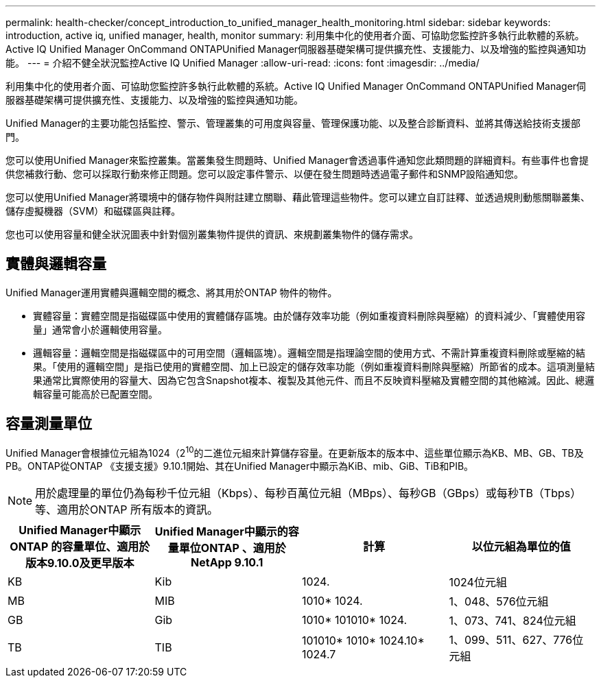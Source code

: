 ---
permalink: health-checker/concept_introduction_to_unified_manager_health_monitoring.html 
sidebar: sidebar 
keywords: introduction, active iq, unified manager, health, monitor 
summary: 利用集中化的使用者介面、可協助您監控許多執行此軟體的系統。Active IQ Unified Manager OnCommand ONTAPUnified Manager伺服器基礎架構可提供擴充性、支援能力、以及增強的監控與通知功能。 
---
= 介紹不健全狀況監控Active IQ Unified Manager
:allow-uri-read: 
:icons: font
:imagesdir: ../media/


[role="lead"]
利用集中化的使用者介面、可協助您監控許多執行此軟體的系統。Active IQ Unified Manager OnCommand ONTAPUnified Manager伺服器基礎架構可提供擴充性、支援能力、以及增強的監控與通知功能。

Unified Manager的主要功能包括監控、警示、管理叢集的可用度與容量、管理保護功能、以及整合診斷資料、並將其傳送給技術支援部門。

您可以使用Unified Manager來監控叢集。當叢集發生問題時、Unified Manager會透過事件通知您此類問題的詳細資料。有些事件也會提供您補救行動、您可以採取行動來修正問題。您可以設定事件警示、以便在發生問題時透過電子郵件和SNMP設陷通知您。

您可以使用Unified Manager將環境中的儲存物件與附註建立關聯、藉此管理這些物件。您可以建立自訂註釋、並透過規則動態關聯叢集、儲存虛擬機器（SVM）和磁碟區與註釋。

您也可以使用容量和健全狀況圖表中針對個別叢集物件提供的資訊、來規劃叢集物件的儲存需求。



== 實體與邏輯容量

Unified Manager運用實體與邏輯空間的概念、將其用於ONTAP 物件的物件。

* 實體容量：實體空間是指磁碟區中使用的實體儲存區塊。由於儲存效率功能（例如重複資料刪除與壓縮）的資料減少、「實體使用容量」通常會小於邏輯使用容量。
* 邏輯容量：邏輯空間是指磁碟區中的可用空間（邏輯區塊）。邏輯空間是指理論空間的使用方式、不需計算重複資料刪除或壓縮的結果。「使用的邏輯空間」是指已使用的實體空間、加上已設定的儲存效率功能（例如重複資料刪除與壓縮）所節省的成本。這項測量結果通常比實際使用的容量大、因為它包含Snapshot複本、複製及其他元件、而且不反映資料壓縮及實體空間的其他縮減。因此、總邏輯容量可能高於已配置空間。




== 容量測量單位

Unified Manager會根據位元組為1024（2^10^的二進位元組來計算儲存容量。在更新版本的版本中、這些單位顯示為KB、MB、GB、TB及PB。ONTAP從ONTAP 《支援支援》9.10.1開始、其在Unified Manager中顯示為KiB、mib、GiB、TiB和PIB。


NOTE: 用於處理量的單位仍為每秒千位元組（Kbps）、每秒百萬位元組（MBps）、每秒GB（GBps）或每秒TB（Tbps）等、適用於ONTAP 所有版本的資訊。

[cols="4*"]
|===
| Unified Manager中顯示ONTAP 的容量單位、適用於版本9.10.0及更早版本 | Unified Manager中顯示的容量單位ONTAP 、適用於NetApp 9.10.1 | 計算 | 以位元組為單位的值 


 a| 
KB
 a| 
Kib
 a| 
1024.
 a| 
1024位元組



 a| 
MB
 a| 
MIB
 a| 
1010* 1024.
 a| 
1、048、576位元組



 a| 
GB
 a| 
Gib
 a| 
1010* 101010* 1024.
 a| 
1、073、741、824位元組



 a| 
TB
 a| 
TIB
 a| 
101010* 1010* 1024.10* 1024.7
 a| 
1、099、511、627、776位元組

|===